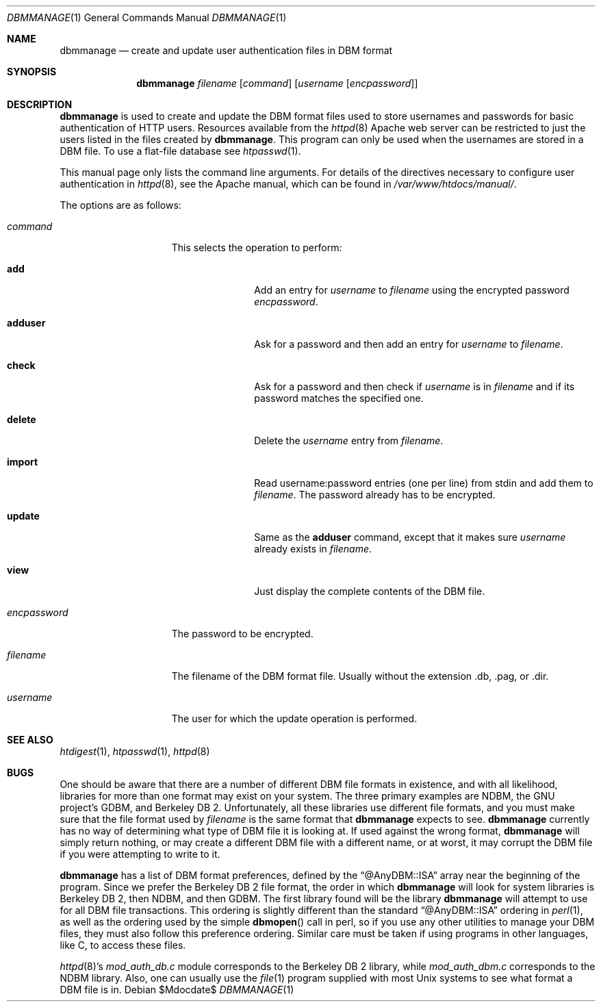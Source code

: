.\"	$OpenBSD: dbmmanage.1,v 1.9 2004/12/14 19:08:08 jmc Exp $
.\"
.\" ====================================================================
.\" The Apache Software License, Version 1.1
.\"
.\" Copyright (c) 2000-2003 The Apache Software Foundation.  All rights
.\" reserved.
.\"
.\" Redistribution and use in source and binary forms, with or without
.\" modification, are permitted provided that the following conditions
.\" are met:
.\"
.\" 1. Redistributions of source code must retain the above copyright
.\"    notice, this list of conditions and the following disclaimer.
.\"
.\" 2. Redistributions in binary form must reproduce the above copyright
.\"    notice, this list of conditions and the following disclaimer in
.\"    the documentation and/or other materials provided with the
.\"    distribution.
.\"
.\" 3. The end-user documentation included with the redistribution,
.\"    if any, must include the following acknowledgment:
.\"       "This product includes software developed by the
.\"        Apache Software Foundation (http://www.apache.org/)."
.\"    Alternately, this acknowledgment may appear in the software itself,
.\"    if and wherever such third-party acknowledgments normally appear.
.\"
.\" 4. The names "Apache" and "Apache Software Foundation" must
.\"    not be used to endorse or promote products derived from this
.\"    software without prior written permission. For written
.\"    permission, please contact apache@apache.org.
.\"
.\" 5. Products derived from this software may not be called "Apache",
.\"    nor may "Apache" appear in their name, without prior written
.\"    permission of the Apache Software Foundation.
.\"
.\" THIS SOFTWARE IS PROVIDED ``AS IS'' AND ANY EXPRESSED OR IMPLIED
.\" WARRANTIES, INCLUDING, BUT NOT LIMITED TO, THE IMPLIED WARRANTIES
.\" OF MERCHANTABILITY AND FITNESS FOR A PARTICULAR PURPOSE ARE
.\" DISCLAIMED.  IN NO EVENT SHALL THE APACHE SOFTWARE FOUNDATION OR
.\" ITS CONTRIBUTORS BE LIABLE FOR ANY DIRECT, INDIRECT, INCIDENTAL,
.\" SPECIAL, EXEMPLARY, OR CONSEQUENTIAL DAMAGES (INCLUDING, BUT NOT
.\" LIMITED TO, PROCUREMENT OF SUBSTITUTE GOODS OR SERVICES; LOSS OF
.\" USE, DATA, OR PROFITS; OR BUSINESS INTERRUPTION) HOWEVER CAUSED AND
.\" ON ANY THEORY OF LIABILITY, WHETHER IN CONTRACT, STRICT LIABILITY,
.\" OR TORT (INCLUDING NEGLIGENCE OR OTHERWISE) ARISING IN ANY WAY OUT
.\" OF THE USE OF THIS SOFTWARE, EVEN IF ADVISED OF THE POSSIBILITY OF
.\" SUCH DAMAGE.
.\" ====================================================================
.\"
.\" This software consists of voluntary contributions made by many
.\" individuals on behalf of the Apache Software Foundation.  For more
.\" information on the Apache Software Foundation, please see
.\" <http://www.apache.org/>.
.\"
.\" Portions of this software are based upon public domain software
.\" originally written at the National Center for Supercomputing Applications,
.\" University of Illinois, Urbana-Champaign.
.\"
.Dd $Mdocdate$
.Dt DBMMANAGE 1
.Os
.Sh NAME
.Nm dbmmanage
.Nd create and update user authentication files in DBM format
.Sh SYNOPSIS
.Nm
.Ar filename
.Op Ar command
.Op Ar username Op Ar encpassword
.Sh DESCRIPTION
.Nm
is used to create and update the DBM format files used to store
usernames and passwords for basic authentication of HTTP users.
Resources available from the
.Xr httpd 8
Apache web server can be restricted to just the users listed
in the files created by
.Nm .
This program can only be used when the usernames are stored in a DBM file.
To use a flat-file database see
.Xr htpasswd 1 .
.Pp
This manual page only lists the command line arguments.
For details of the directives necessary to configure user authentication in
.Xr httpd 8 ,
see
the Apache manual, which can be found in
.Pa /var/www/htdocs/manual/ .
.Pp
The options are as follows:
.Bl -tag -width "encpasswordXX"
.It Ar command
This selects the operation to perform:
.Bl -tag -width "adduserXX"
.It Ic add
Add an entry for
.Ar username
to
.Ar filename
using the encrypted password
.Ar encpassword .
.It Ic adduser
Ask for a password and then add an entry for
.Ar username
to
.Ar filename .
.It Ic check
Ask for a password and then check if
.Ar username
is in
.Ar filename
and if its password matches the specified one.
.It Ic delete
Delete the
.Ar username
entry from
.Ar filename .
.It Ic import
Read username:password entries (one per line) from stdin and add them to
.Ar filename .
The password already has to be encrypted.
.It Ic update
Same as the
.Ic adduser
command, except that it makes sure
.Ar username
already exists in
.Ar filename .
.It Ic view
Just display the complete contents of the DBM file.
.El
.It Ar encpassword
The password to be encrypted.
.It Ar filename
The filename of the DBM format file.
Usually without the extension .db, .pag, or .dir.
.It Ar username
The user for which the update operation is performed.
.El
.Sh SEE ALSO
.Xr htdigest 1 ,
.Xr htpasswd 1 ,
.Xr httpd 8
.Sh BUGS
One should be aware that there are a number of different DBM file
formats in existence, and with all likelihood, libraries for more than
one format may exist on your system.
The three primary examples are NDBM, the GNU project's GDBM,
and Berkeley DB 2.
Unfortunately, all these libraries use different file formats,
and you must make sure that the file format used by
.Ar filename
is the same format that
.Nm
expects to see.
.Nm
currently has no way of determining what type of DBM file it is
looking at.
If used against the wrong format,
.Nm
will simply return nothing, or may create a different DBM file with a
different name, or at worst, it may corrupt the DBM file if you were
attempting to write to it.
.Pp
.Nm
has a list of DBM format preferences, defined by the
.Dq @AnyDBM::ISA
array near the beginning of the program.
Since we prefer the Berkeley DB 2 file format, the order in which
.Nm
will look for system libraries is Berkeley DB 2, then NDBM, and then GDBM.
The first library found will be the library
.Nm
will attempt to use for all DBM file transactions.
This ordering is slightly different than the standard
.Dq @AnyDBM::ISA
ordering in
.Xr perl 1 ,
as well as the ordering used by the simple
.Fn dbmopen
call in perl,
so if you use any other utilities to manage your DBM files,
they must also follow this preference ordering.
Similar care must be taken if using programs in other languages,
like C,
to access these files.
.Pp
.Xr httpd 8 Ns 's
.Pa mod_auth_db.c
module corresponds to the Berkeley DB 2 library, while
.Pa mod_auth_dbm.c
corresponds to the NDBM library.
Also, one can usually use the
.Xr file 1
program supplied with most
.Ux
systems to see what format a DBM file is in.
